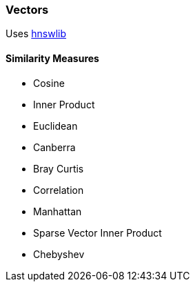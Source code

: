 [[Vectors]]
=== Vectors

Uses https://github.com/jelmerk/hnswlib[hnswlib] 

==== Similarity Measures

* Cosine
* Inner Product
* Euclidean
* Canberra
* Bray Curtis
* Correlation
* Manhattan
* Sparse Vector Inner Product
* Chebyshev

